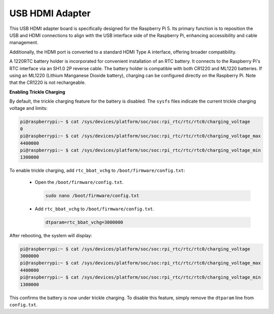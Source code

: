 USB HDMI Adapter
==========================================

.. image:: img/hdmi_adapter.jpeg

This USB HDMI adapter board is specifically designed for the Raspberry Pi 5. Its primary function is to reposition the USB and HDMI connections to align with the USB interface side of the Raspberry Pi, enhancing accessibility and cable management.

Additionally, the HDMI port is converted to a standard HDMI Type A interface, offering broader compatibility.

A 1220RTC battery holder is incorporated for convenient installation of an RTC battery. It connects to the Raspberry Pi's RTC interface via an SH1.0 2P reverse cable. The battery holder is compatible with both CR1220 and ML1220 batteries. If using an ML1220 (Lithium Manganese Dioxide battery), charging can be configured directly on the Raspberry Pi. Note that the CR1220 is not rechargeable.

**Enabling Trickle Charging**

By default, the trickle charging feature for the battery is disabled. The ``sysfs`` files indicate the current trickle charging voltage and limits:

.. code-block:: shell

    pi@raspberrypi:~ $ cat /sys/devices/platform/soc/soc:rpi_rtc/rtc/rtc0/charging_voltage
    0
    pi@raspberrypi:~ $ cat /sys/devices/platform/soc/soc:rpi_rtc/rtc/rtc0/charging_voltage_max
    4400000
    pi@raspberrypi:~ $ cat /sys/devices/platform/soc/soc:rpi_rtc/rtc/rtc0/charging_voltage_min
    1300000

To enable trickle charging, add ``rtc_bbat_vchg`` to ``/boot/firmware/config.txt``:

  * Open the ``/boot/firmware/config.txt``.
  
    .. code-block:: shell
    
      sudo nano /boot/firmware/config.txt
      
  * Add ``rtc_bbat_vchg`` to ``/boot/firmware/config.txt``.
  
    .. code-block:: shell
    
      dtparam=rtc_bbat_vchg=3000000
  
After rebooting, the system will display:

.. code-block:: shell

    pi@raspberrypi:~ $ cat /sys/devices/platform/soc/soc:rpi_rtc/rtc/rtc0/charging_voltage
    3000000
    pi@raspberrypi:~ $ cat /sys/devices/platform/soc/soc:rpi_rtc/rtc/rtc0/charging_voltage_max
    4400000
    pi@raspberrypi:~ $ cat /sys/devices/platform/soc/soc:rpi_rtc/rtc/rtc0/charging_voltage_min
    1300000

This confirms the battery is now under trickle charging. To disable this feature, simply remove the ``dtparam`` line from ``config.txt``.

